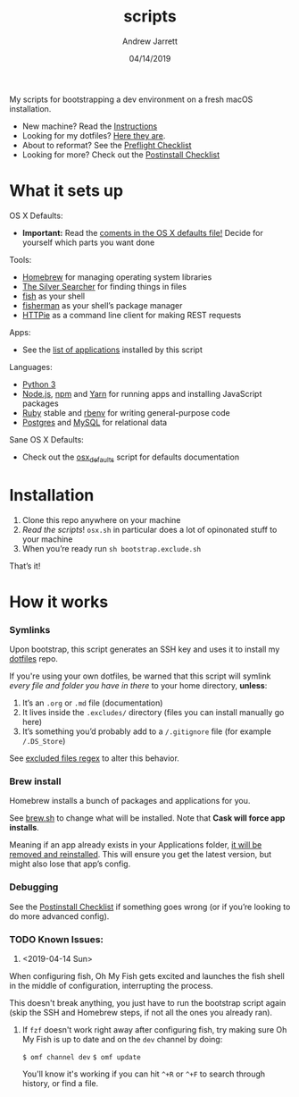 #+TITLE: scripts
#+AUTHOR: Andrew Jarrett
#+EMAIL:ahrjarrett@gmail.com
#+DATE: 04/14/2019

My scripts for bootstrapping a dev environment on a fresh macOS installation.

- New machine? Read the [[https://github.com/ahrjarrett/scripts#installation][Instructions]]
- Looking for my dotfiles? [[https://github.com/ahrjarrett/dotfiles][Here they are]].
- About to reformat? See the [[https://github.com/ahrjarrett/scripts/blob/master/preflight.org][Preflight Checklist]]
- Looking for more? Check out the [[https://github.com/ahrjarrett/scripts#postinstall-checklist][Postinstall Checklist]]

* What it sets up

OS X Defaults:
- *Important:* Read the [[https://github.com/ahrjarrett/scripts/blob/master/scripts/bootstrap/osx.sh][coments in the OS X defaults file!]] Decide for yourself which parts you want done

Tools:
- [[https://brew.sh/][Homebrew]] for managing operating system libraries
- [[https://github.com/ggreer/the_silver_searcher][The Silver Searcher]] for finding things in files
- [[https://github.com/fish-shell/fish-shell][fish]] as your shell
- [[https://github.com/jorgebucaran/fisher][fisherman]] as your shell’s package manager
- [[https://httpie.org/][HTTPie]] as a command line client for making REST requests

Apps:
- See the [[https://github.com/ahrjarrett/scripts#installed-os-x-apps][list of applications]] installed by this script

Languages:
- [[https://docs.python.org/3/][Python 3]]
- [[https://nodejs.org][Node.js]], [[https://npmjs.com][npm]] and [[https://yarnpkg.com/en/][Yarn]] for running apps and installing JavaScript packages
- [[https://www.ruby-lang.org/en/][Ruby]] stable and [[https://github.com/rbenv/rbenv][rbenv]] for writing general-purpose code
- [[https://www.postgresql.org/][Postgres]] and [[https://www.mysql.com/][MySQL]] for relational data

Sane OS X Defaults:
- Check out the [[https://github.com/ahrjarrett/dotfiles/blob/master/scripts/osx.sh][osx_defaults]] script for defaults documentation



* Installation

1. Clone this repo anywhere on your machine
2. /Read the scripts/! ~osx.sh~ in particular does a lot of opinonated stuff to your machine
3. When you’re ready run ~sh bootstrap.exclude.sh~

That’s it! 


* How it works

*** Symlinks

Upon bootstrap, this script generates an SSH key and uses it to install my [[https://github.com/ahrjarrett/dotfiles][dotfiles]] repo.

If you're using your own dotfiles, be warned that this script will symlink /every file and folder you have in there/ to your home directory, *unless*:

1. It’s an ~.org~ or ~.md~ file (documentation)
2. It lives inside the ~.excludes/~ directory (files you can install manually go here)
3. It’s something you’d probably add to a ~/.gitignore~ file (for example ~/.DS_Store~)

See [[https://github.com/ahrjarrett/scripts/blob/master/bootstrap/link.sh#L3][excluded files regex]] to alter this behavior.

*** Brew install

Homebrew installs a bunch of packages and applications for you.

See [[https://github.com/ahrjarrett/dotfiles/blob/master/scripts/brew.sh][brew.sh]] to change what will be installed. Note that *Cask will force app installs*.

Meaning if an app already exists in your Applications folder, _it will be removed and reinstalled_. This will ensure you get the latest version, but might also lose that app’s config.

*** Debugging

See the [[https://github.com/ahrjarrett/dotfiles#postinstall-checklist][Postinstall Checklist]] if something goes wrong (or if you’re looking to do more advanced config).


*** TODO Known Issues:

1. <2019-04-14 Sun>

When configuring fish, Oh My Fish gets excited and launches the fish shell in the middle of configuration, interrupting the process. 

This doesn't break anything, you just have to run the bootstrap script again (skip the SSH and Homebrew steps, if not all the ones you already ran).

2. If ~fzf~ doesn't work right away after configuring fish, try making sure Oh My Fish is up to date and on the ~dev~ channel by doing:

   ~$ omf channel dev~
   ~$ omf update~
   
   You'll know it's working if you can hit =^+R= or =^+F= to search through history, or find a file.


